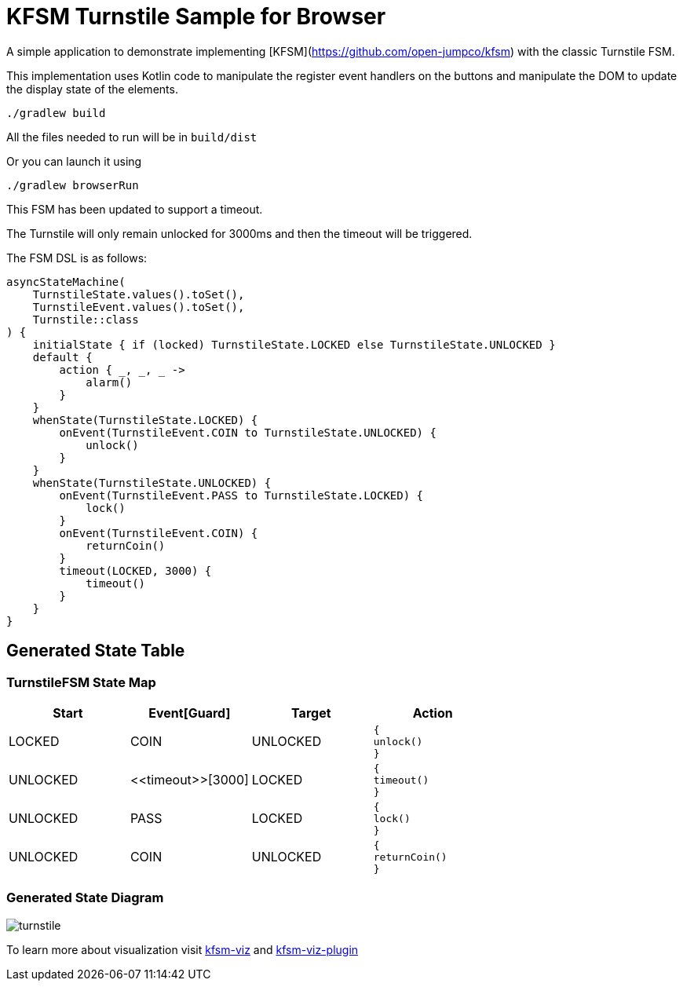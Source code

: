 = KFSM Turnstile Sample for Browser

A simple application to demonstrate implementing [KFSM](https://github.com/open-jumpco/kfsm) with the classic Turnstile FSM.

This implementation uses Kotlin code to manipulate the register event handlers on the buttons and manipulate the DOM to update the display state of the elements.

```bash
./gradlew build
```

All the files needed to run will be in `build/dist`

Or you can launch it using

```bash
./gradlew browserRun
```

This FSM has been updated to support a timeout.

The Turnstile will only remain unlocked for 3000ms and then the timeout will be triggered.

The FSM DSL is as follows:

[source,kotlin]
----
asyncStateMachine(
    TurnstileState.values().toSet(),
    TurnstileEvent.values().toSet(),
    Turnstile::class
) {
    initialState { if (locked) TurnstileState.LOCKED else TurnstileState.UNLOCKED }
    default {
        action { _, _, _ ->
            alarm()
        }
    }
    whenState(TurnstileState.LOCKED) {
        onEvent(TurnstileEvent.COIN to TurnstileState.UNLOCKED) {
            unlock()
        }
    }
    whenState(TurnstileState.UNLOCKED) {
        onEvent(TurnstileEvent.PASS to TurnstileState.LOCKED) {
            lock()
        }
        onEvent(TurnstileEvent.COIN) {
            returnCoin()
        }
        timeout(LOCKED, 3000) {
            timeout()
        }
    }
}
----
== Generated State Table

=== TurnstileFSM State Map

|===
| Start | Event[Guard] | Target | Action

| LOCKED
| COIN
| UNLOCKED
a| [source,kotlin]
----
{
unlock()
}
----

| UNLOCKED
| \<<timeout>>[3000]
| LOCKED
a| [source,kotlin]
----
{
timeout()
}
----

| UNLOCKED
| PASS
| LOCKED
a| [source,kotlin]
----
{
lock()
}
----

| UNLOCKED
| COIN
| UNLOCKED
a| [source,kotlin]
----
{
returnCoin()
}
----
|===

=== Generated State Diagram

image:turnstile.png[]

To learn more about visualization visit link:https://github.com/open-jumpco/kfsm-viz[kfsm-viz] and
link:https://github.com/open-jumpco/kfsm-viz-plugin[kfsm-viz-plugin]
